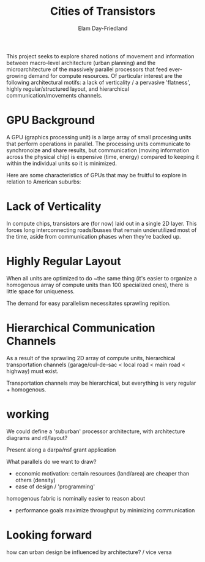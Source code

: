 #+title: Cities of Transistors
#+author: Elam Day-Friedland

This project seeks to explore shared notions of movement and information between macro-level architecture (urban planning) and the microarchitecture of the massively parallel processors that feed ever-growing demand for compute resources.
Of particular interest are the following architectural motifs:
a lack of verticality / a pervasive 'flatness',
highly regular/structured layout,
and hierarchical communication/movements channels.

* GPU Background

A GPU (graphics processing unit) is a large array of small procesing units that perform operations in parallel.
The processing units communicate to synchronoize and share results,
but communication (moving information across the physical chip) is expensive (time, energy) compared to keeping it within the individual units so it is minimized.

Here are some characteristics of GPUs that may be fruitful to explore in relation to American suburbs:

* Lack of Verticality
In compute chips,
transistors are (for now) laid out in a single 2D layer.
This forces long interconnecting roads/busses that remain underutilized most of the time,
aside from communication phases when they're backed up.

* Highly Regular Layout
When all units are optimized to do ~the same thing (it's easier to organize a homogenous array of compute units than 100 specialized ones),
there is little space for uniqueness.

The demand for easy parallelism necessitates sprawling repition.

* Hierarchical Communication Channels
As a result of the sprawling 2D array of compute units,
hierarchical transportation channels (garage/cul-de-sac < local road < main road < highway) must exist.

Transportation channels may be hierarchical,
but everything is very regular + homogenous.

* working
We could define a 'suburban' processor architecture,
with architecture diagrams and rtl/layout?

Present along a darpa/nsf grant application

What parallels do we want to draw?
- economic motivation:
  certain resources (land/area) are cheaper than others (density)
- ease of design / 'programming'
homogenous fabric is nominally easier to reason about
- performance goals
  maximize throughput by minimizing communication
* Looking forward
how can urban design be influenced by architecture? / vice versa

